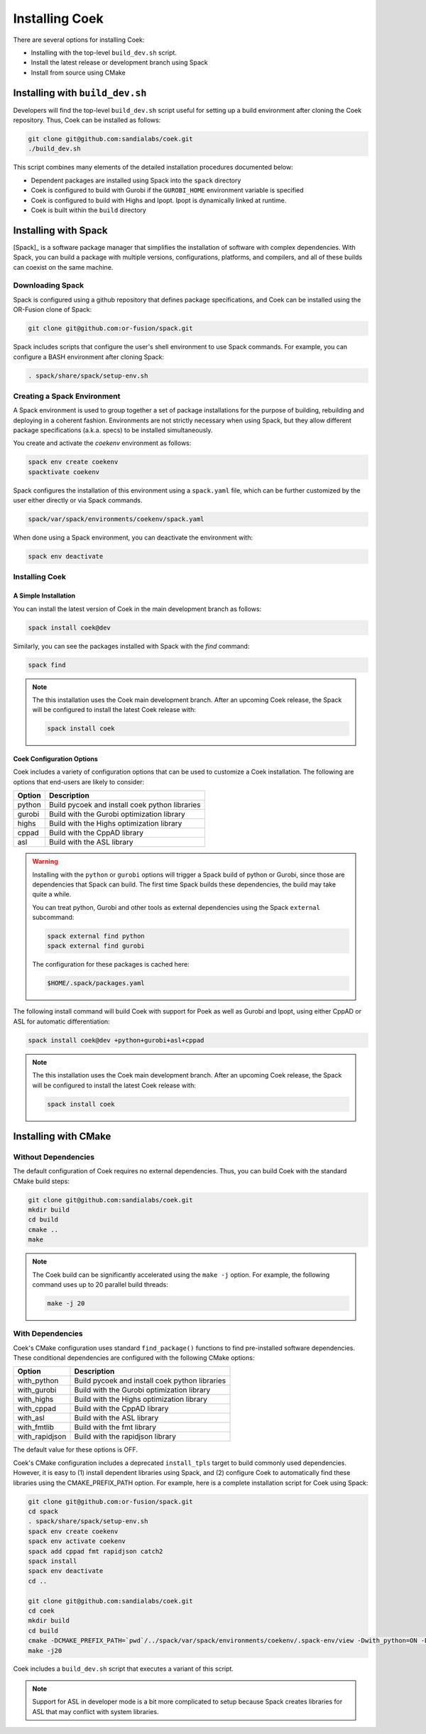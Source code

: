 Installing Coek
===============

There are several options for installing Coek:

* Installing with the top-level ``build_dev.sh`` script.
* Install the latest release or development branch using Spack
* Install from source using CMake

Installing with ``build_dev.sh``
--------------------------------

Developers will find the top-level ``build_dev.sh`` script useful for setting up a
build environment after cloning the Coek repository.  Thus, Coek can be installed as follows:

.. code-block:: bash

    git clone git@github.com:sandialabs/coek.git
    ./build_dev.sh

This script combines many elements of the detailed installation procedures documented below:

* Dependent packages are installed using Spack into the ``spack`` directory

* Coek is configured to build with Gurobi if the ``GUROBI_HOME`` environment variable is specified

* Coek is configured to build with Highs and Ipopt.  Ipopt is dynamically linked at runtime.

* Coek is built within the ``build`` directory

Installing with Spack
---------------------

[Spack]_ is a software package manager that simplifies the installation of
software with complex dependencies. With Spack, you can build a package
with multiple versions, configurations, platforms, and compilers, and
all of these builds can coexist on the same machine.

Downloading Spack
~~~~~~~~~~~~~~~~~

Spack is configured using a github repository that defines package specifications, and 
Coek can be installed using the OR-Fusion clone of Spack:

.. code-block:: bash

    git clone git@github.com:or-fusion/spack.git

Spack includes scripts that configure the user's shell environment to use Spack commands.  For example, you can configure a BASH environment after cloning Spack:

.. code-block:: bash

    . spack/share/spack/setup-env.sh

Creating a Spack Environment
~~~~~~~~~~~~~~~~~~~~~~~~~~~~

A Spack environment is used to group together a set of package
installations for the purpose of building, rebuilding and deploying in
a coherent fashion. Environments are not strictly necessary when using
Spack, but they allow different package specifications (a.k.a. specs)
to be installed simultaneously.

You create and activate the *coekenv* environment as follows:

.. code-block:: bash

    spack env create coekenv
    spacktivate coekenv

Spack configures the installation of this environment using a ``spack.yaml`` file, which can
be further customized by the user either directly or via Spack commands.

.. code-block:: bash

    spack/var/spack/environments/coekenv/spack.yaml

When done using a Spack environment, you can deactivate the environment with:

.. code-block:: bash

    spack env deactivate


Installing Coek
~~~~~~~~~~~~~~~

A Simple Installation
*********************

You can install the latest version of Coek in the main development branch as follows:

.. code-block:: bash

    spack install coek@dev
   
Similarly, you can see the packages installed with Spack with the *find* command: 

.. code-block:: bash

    spack find

.. note::

    The this installation uses the Coek main development branch. After an upcoming Coek release,
    the Spack will be configured to install the latest Coek release with:

    .. code-block:: bash

        spack install coek

Coek Configuration Options
**************************

Coek includes a variety of configuration options that can be used to customize a Coek installation.  The following are options that end-users are likely to consider:

.. list-table::
    :header-rows: 1

    * - Option 
      - Description
    * - python
      - Build pycoek and install coek python libraries
    * - gurobi
      - Build with the Gurobi optimization library
    * - highs
      - Build with the Highs optimization library
    * - cppad
      - Build with the CppAD library
    * - asl
      - Build with the ASL library

.. warning::

    Installing with the ``python`` or ``gurobi`` options will trigger a Spack build of python or
    Gurobi, since those are dependencies that Spack can build.  The first time Spack builds these
    dependencies, the build may take quite a while.

    You can treat python, Gurobi and other tools as external dependencies using the Spack ``external``
    subcommand:

    .. code-block:: bash

        spack external find python
        spack external find gurobi

    The configuration for these packages is cached here:

    .. code-block:: bash

        $HOME/.spack/packages.yaml

The following install command will build Coek with support for Poek as well as Gurobi and Ipopt, using either CppAD or ASL for automatic differentiation:

.. code-block:: bash

    spack install coek@dev +python+gurobi+asl+cppad

.. note::

    The this installation uses the Coek main development branch. After an upcoming Coek release,
    the Spack will be configured to install the latest Coek release with:

    .. code-block:: bash

        spack install coek

Installing with CMake
---------------------

Without Dependencies
~~~~~~~~~~~~~~~~~~~~

The default configuration of Coek requires no external dependencies.  Thus, you can build Coek
with the standard CMake build steps:

.. code-block:: bash

    git clone git@github.com:sandialabs/coek.git
    mkdir build
    cd build
    cmake ..
    make

.. note::

    The Coek build can be significantly accelerated using the ``make -j`` option. For example, the
    following command uses up to 20 parallel build threads:

    .. code-block:: bash

        make -j 20

With Dependencies
~~~~~~~~~~~~~~~~~

Coek's CMake configuration uses standard ``find_package()`` functions to
find pre-installed software dependencies.  These conditional dependencies
are configured with the following CMake options:

.. list-table::
    :header-rows: 1

    * - Option 
      - Description
    * - with_python
      - Build pycoek and install coek python libraries
    * - with_gurobi
      - Build with the Gurobi optimization library
    * - with_highs
      - Build with the Highs optimization library
    * - with_cppad
      - Build with the CppAD library
    * - with_asl
      - Build with the ASL library
    * - with_fmtlib
      - Build with the fmt library
    * - with_rapidjson
      - Build with the rapidjson library

The default value for these options is OFF.

Coek's CMake configuration includes a deprecated ``install_tpls`` target to build commonly used dependencies.  However, it is easy to (1) install dependent libraries using Spack, and (2) configure Coek to automatically find these libraries using the CMAKE_PREFIX_PATH option. For example, here is a complete installation script for Coek using Spack:

.. code-block:: bash

    git clone git@github.com:or-fusion/spack.git
    cd spack
    . spack/share/spack/setup-env.sh
    spack env create coekenv
    spack env activate coekenv
    spack add cppad fmt rapidjson catch2
    spack install
    spack env deactivate
    cd ..

    git clone git@github.com:sandialabs/coek.git
    cd coek
    mkdir build
    cd build
    cmake -DCMAKE_PREFIX_PATH=`pwd`/../spack/var/spack/environments/coekenv/.spack-env/view -Dwith_python=ON -Dwith_gurobi=ON -Dwith_cppad=ON -Dwith_fmtlib=ON -Dwith_rapidjson=ON -Dwith_tests=ON ..
    make -j20
    
Coek includes a ``build_dev.sh`` script that executes a variant of this script.

.. note::

    Support for ASL in developer mode is a bit more complicated to setup because
    Spack creates libraries for ASL that may conflict with system libraries.

